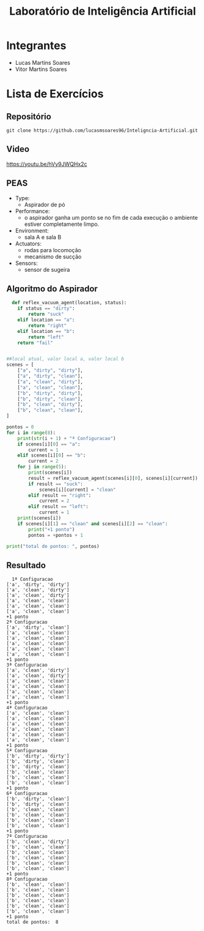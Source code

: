 #+TITLE: Laboratório de Inteligência Artificial

* Integrantes
- Lucas Martins Soares
- Vitor Martins Soares

* Lista de Exercícios

** Repositório

#+BEGIN_SRC
  git clone https://github.com/lucasmsoares96/Inteligncia-Artificial.git
#+END_SRC

** Video
[[https://youtu.be/hVy9JWQHx2c]]

** PEAS
- Type:
  - Aspirador de pó
- Performance:
  - o aspirador ganha um ponto se no fim de cada execução o ambiente estiver completamente limpo.
- Environment:
  - sala A e sala B
- Actuators:
  - rodas para locomoção
  - mecanismo de sucção
- Sensors:
  - sensor de sugeira
    
** Algoritmo do Aspirador
#+BEGIN_SRC python
  def reflex_vacuum_agent(location, status):
    if status == "dirty":
        return "suck"
    elif location == "a":
        return "right"
    elif location == "b":
        return "left"
    return "fail"


##local atual, valor local a, valor local b
scenes = [
    ["a", "dirty", "dirty"],
    ["a", "dirty", "clean"],
    ["a", "clean", "dirty"],
    ["a", "clean", "clean"],
    ["b", "dirty", "dirty"],
    ["b", "dirty", "clean"],
    ["b", "clean", "dirty"],
    ["b", "clean", "clean"],
]

pontos = 0
for i in range(8):
    print(str(i + 1) + "ª Configuracao")
    if scenes[i][0] == "a":
        current = 1
    elif scenes[i][0] == "b":
        current = 2
    for j in range(5):
        print(scenes[i])
        result = reflex_vacuum_agent(scenes[i][0], scenes[i][current])
        if result == "suck":
            scenes[i][current] = "clean"
        elif result == "right":
            current = 2
        elif result == "left":
            current = 1
    print(scenes[i])
    if scenes[i][1] == "clean" and scenes[i][2] == "clean":
        print("+1 ponto")
        pontos = +pontos + 1

print("total de pontos: ", pontos)
#+END_SRC

** Resultado
#+BEGIN_SRC
  1ª Configuracao
['a', 'dirty', 'dirty']
['a', 'clean', 'dirty']
['a', 'clean', 'dirty']
['a', 'clean', 'clean']
['a', 'clean', 'clean']
['a', 'clean', 'clean']
+1 ponto
2ª Configuracao
['a', 'dirty', 'clean']
['a', 'clean', 'clean']
['a', 'clean', 'clean']
['a', 'clean', 'clean']
['a', 'clean', 'clean']
['a', 'clean', 'clean']
+1 ponto
3ª Configuracao
['a', 'clean', 'dirty']
['a', 'clean', 'dirty']
['a', 'clean', 'clean']
['a', 'clean', 'clean']
['a', 'clean', 'clean']
['a', 'clean', 'clean']
+1 ponto
4ª Configuracao
['a', 'clean', 'clean']
['a', 'clean', 'clean']
['a', 'clean', 'clean']
['a', 'clean', 'clean']
['a', 'clean', 'clean']
['a', 'clean', 'clean']
+1 ponto
5ª Configuracao
['b', 'dirty', 'dirty']
['b', 'dirty', 'clean']
['b', 'dirty', 'clean']
['b', 'clean', 'clean']
['b', 'clean', 'clean']
['b', 'clean', 'clean']
+1 ponto
6ª Configuracao
['b', 'dirty', 'clean']
['b', 'dirty', 'clean']
['b', 'clean', 'clean']
['b', 'clean', 'clean']
['b', 'clean', 'clean']
['b', 'clean', 'clean']
+1 ponto
7ª Configuracao
['b', 'clean', 'dirty']
['b', 'clean', 'clean']
['b', 'clean', 'clean']
['b', 'clean', 'clean']
['b', 'clean', 'clean']
['b', 'clean', 'clean']
+1 ponto
8ª Configuracao
['b', 'clean', 'clean']
['b', 'clean', 'clean']
['b', 'clean', 'clean']
['b', 'clean', 'clean']
['b', 'clean', 'clean']
['b', 'clean', 'clean']
+1 ponto
total de pontos:  8
#+END_SRC
